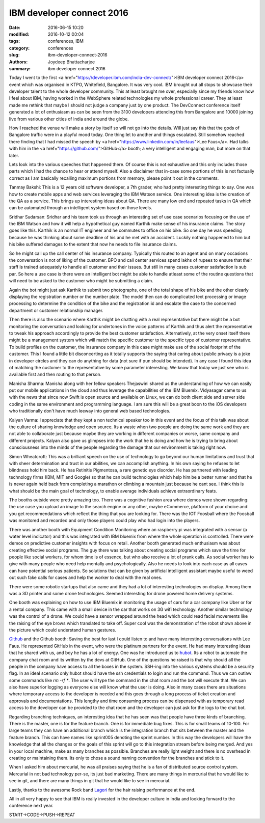 IBM developer connect 2016
###########################

:date: 2016-06-15 10:20
:modified: 2016-10-12 00:04
:tags: conferences, IBM
:category: conferences
:slug: ibm-developer-connect-2016
:authors: Joydeep Bhattacharjee
:summary: ibm developer connect 2016

.. raw:: html

    <blockquote class="twitter-tweet" data-lang="en"><p lang="en" dir="ltr">A glimpse of what is happening at <a href="https://twitter.com/hashtag/IBMDevConnect?src=hash">#IBMDevConnect</a> IBM Dev Connect <a href="https://t.co/M4xarPQjrP">pic.twitter.com/M4xarPQjrP</a></p>&mdash; Abhinav (@soodabhinav08) <a href="https://twitter.com/soodabhinav08/status/743719514177576961">June 17, 2016</a></blockquote>
    <script async src="//platform.twitter.com/widgets.js" charset="utf-8"></script>

Today I went to the first <a href="https://developer.ibm.com/india-dev-connect/">IBM developer connect 2016</a> event which was organised in KTPO, Whitefield, Bangalore. It was very cool. IBM brought out all stops to showcase their developer talent to the whole developer community. This at least brought me over, especially since my friends know how I feel about IBM, having worked in the WebSphere related technologies my whole professional career. They at least made me rethink that maybe I should not judge a company just by one product. The DevConnect conference itself generated a lot of enthusiasm as can be seen from the 3100 developers attending this from Bangalore and 10000 joining live from various other cities of India and around the globe.

How I reached the venue will make a story by itself so will not go into the details. Will just say this that the gods of Bangalore traffic were in a playful mood today. One thing let to another and things escalated. Still somehow reached there finding that I had missed the speech by <a href="https://www.linkedin.com/in/leefaus">Lee Faus</a>. Had talks with him in the <a href="https://github.com/">GitHub</a> booth; a very intelligent and engaging man, but more on that later.

Lets look into the various speeches that happened there. Of course this is not exhaustive and this only includes those parts which I had the chance to hear or attend myself. Also a disclaimer that in-case some portions of this is not factually correct as I am basically recalling maximum portions from memory, please point it out in the comments.

Tanmay Bakshi: This is a 12 years old software developer, a 7th grader, who had pretty interesting things to say. One was how to create mobile apps and web services leveraging the IBM Watson service. One interesting idea is the creation of the QA as a service. This brings up interesting ideas about QA. There are many low end and repeated tasks in QA which can be automated through an intelligent system based on those levels.

Sridhar Sudarsan: Sridhar and his team took us through an interesting set of use case scenarios focusing on the use of the IBM Watson and how it will help a hypothetical guy named Karthik make sense of his insurance claims. The story goes like this. Karthik is an normal IT engineer and he commutes to office on his bike. So one day he was speeding because he was thinking about some deadline of his and he met with an accident. Luckily nothing happened to him but his bike suffered damages to the extent that now he needs to file insurance claims.

So he might call up the call center of his insurance company. Typically this routed to an agent and on many occasions the conversation is not of liking of the customer. BPO and call center services spend lakhs of rupees to ensure that their staff is trained adequately to handle all customer and their issues. But still in many cases customer satisfaction is sub par. So here a use case is there were an intelligent bot might be able to handle atleast some of the routine questions that will need to be asked to the customer who might be submitting a claim.

Again the bot might just ask Karthik to submit two photographs, one of the total shape of his bike and the other clearly displaying the registration number or the number plate. The model then can do complicated text processing or image processing to determine the condition of the bike and the registration id and escalate the case to the concerned department or customer relationship manager.

Then there is also the scenario where Karthik might be chatting with a real representative but there might be a bot monitoring the conversation and looking for undertones in the voice patterns of Karthik and thus alert the representative to tweak his approach accordingly to provide the best customer satisfaction. Alternatively, at the very onset itself there might be a management system which will match the specific customer to the specific type of customer representative. To build profiles on the customer, the insurance company in this case might make use of the social footprint of the customer. This I found a little bit disconcerting as it totally supports the saying that caring about public privacy is a joke in developer circles and they can do anything for data (not sure if pun should be intended). In any case I found this idea of matching the customer to the representative by some parameter interesting. We know that today we just see who is available first and then routing to that person.

Manisha Sharma: Manisha along with her fellow speakers Thejaswini shared us the understanding of how we can easily put our mobile applications in the cloud and thus leverage the capabilities of the IBM Bluemix. Vidyasagar came to us with the news that since now Swift is open source and available on Linux, we can do both client side and server side coding in the same environment and programming language. I am sure this will be a great boon to the iOS developers who traditionally don't have much leeway into general web based technologies.

Kalyan Varma: I appreciate that they kept a non technical speaker too in this event and the focus of this talk was about the culture of sharing knowledge and open source. Its a waste when two poeple are doing the same work and they are not able to collaborate just because maybe they are working in different companies or worse, same company and different projects. Kalyan also gave us glimpses into the work that he is doing and how he is trying to bring about consciousness into the minds of the people regarding the damage that our environment is taking right now.

Simon Wheatcroft: This was a brilliant speech on the use of technology to go beyond our human limitations and trust that with sheer determination and trust in our abilities, we can accomplish anything. In his own saying he refuses to let blindness hold him back. He has Retinitis Pigmentosa, a rare genetic eye disorder. He has partnered with leading technology firms (IBM, MIT and Google) so that he can build technologies which help him be a better runner and that he is never again held back from completing a marathon or climbing a mountain just because he cant see. I think this is what should be the main goal of technology, to enable average individuals achieve extraordinary feats.

The booths outside were pretty amazing too. There was a cognitive fashion area where demos were shown regarding the use case you upload an image to the search engine or any other, maybe eCommerce, platform of your choice and you get recommendations which reflect the thing that you are looking for. There was the IOT Foosball where the Foosball was monitored and recorded and only those players could play who had login into the players.

There was another booth with Equipment Condition Monitoring where an raspberry pi was integrated with a sensor (a water level indicator) and this was integrated with IBM bluemix from where the whole operation is controlled. There were demos on predictive customer insights with focus on retail. Another booth generated much enthusiasm was about creating effective social programs. The guy there was talking about creating social programs which save the time for people like social workers, for whom time is of essence, but who also receive a lot of prank calls. As social worker has to give with many people who need help mentally and psychologically. Also he needs to look into each case as all cases can have potential serious patients. So solutions that can be given by artificial intelligent assistant maybe useful to weed out such fake calls for cases and help the worker to deal with the real ones.

There were some robotic startups that also came and they had a lot of interesting technologies on display. Among them was a 3D printer and some drone technologies. Seemed interesting for drone powered home delivery systems.

One booth was explaining on how to use IBM Bluemix in monitoring the usage of cars for a car company like Uber or for a rental company. This came with a small device in the car that works on 3G wifi technology. Another similar technology was the control of a drone. We could have a sensor wrapped around the head which could read facial movements like the raising of the eye brows which translated to take off. Super cool was the demonstration of the robot shown above in the picture which could understand human gestures.

`Github`_ and the Github booth: Saving the best for last I could listen to and have many interesting conversations with Lee Faus. He represented GitHub in the event, who were the platinum partners for the event. He had many interesting ideas that he shared with us, and boy he has a lot of energy. One was he introduced us to `hubot`_. Its a robot to automate the company chat room and its written by the devs at GitHub. One of the questions he raised is that why should all the people in the company have access to all the boxes in the system. SSH-ing into the various systems should be a security flag. In an  ideal scenario only hubot should have the ssh credentials to login and run the command. Thus we can outlaw some commands like `rm -rf *`. The user will type the command in the chat room and the bot will execute that. We can also have superior logging as everyone else will know what the user is doing. Also in many cases there are situations where temporary access to the developer is needed and this goes through a long process of ticket creation and approvals and documentations. This lengthy and time consuming process can be dispensed with as temporary read access to the developer can be provided to the chat room and the developer can just ask for the logs to the chat bot.

Regarding branching techniques, an interesting idea that he has seen was that people have three kinds of branching. There is the master, one is for the feature branch. One is for immediate bug fixes. This is for small teams of 10-100. For large teams they can have an additional branch which is the integration branch that sits between the master and the feature branch. This can have names like sprint005 denoting the sprint number. In this way the developers will have the knowledge that all the changes or the goals of this sprint will go to this integration stream before being merged. And yes in your local machine, make as many branches as possible. Branches are really light weight and there is no overhead in creating or maintaining them. Its only to chose a sound naming convention for the branches and stick to it.

When I asked him about mercurial, he was all praises saying that he is a fan of distributed source control system. Mercurial in not bad technology per-se, its just bad marketing. There are many things in mercurial that he would like to see in git, and there are many things in git that he would like to see in mercurial.

Lastly, thanks to the awesome Rock band `Lagori`_ for the hair raising performance at the end.

All in all very happy to see that IBM is really invested in the developer culture in India and looking forward to the conference next year.

START->CODE->PUSH->REPEAT

.. _GitHub: https://en.wikipedia.org/wiki/GitHub
.. _hubot: https://github.com/github/hubot
.. _Lagori: http://lagori.in/
